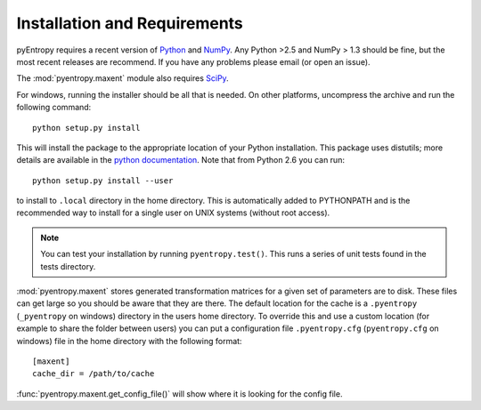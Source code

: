 .. ex: set sts=4 ts=4 sw=4 et tw=79:

***************************** 
Installation and Requirements
*****************************


pyEntropy requires a recent version of `Python <http://www.python.org>`_ and
`NumPy <http://www.scipy.org/>`_. Any Python >2.5 and NumPy > 1.3 should be
fine, but the most recent releases are recommend. If you have any problems
please email (or open an issue).

The :mod:`pyentropy.maxent` module also requires 
`SciPy <http://www.scipy.org>`_.

For windows, running the installer should be all that is needed. On other
platforms, uncompress the archive and run the following command::

    python setup.py install
    
This will install the package to the appropriate location of your Python
installation. This package uses distutils; more details are available in the
`python documentation <http://docs.python.org/install/index.html>`_. Note that
from Python 2.6 you can run::
    
    python setup.py install --user 

to install to ``.local`` directory in the home directory. This is automatically
added to PYTHONPATH and is the recommended way to install for a single user on
UNIX systems (without root access).

.. note::
    You can test your installation by running ``pyentropy.test()``. This runs
    a series of unit tests found in the tests directory.

:mod:`pyentropy.maxent` stores generated transformation matrices for a given
set of parameters are to disk. These files can get large so you should be aware
that they are there. The default location for the cache is a ``.pyentropy``
(``_pyentropy`` on windows) directory in the users home directory. To override
this and use a custom location (for example to share the folder between users)
you can put a configuration file ``.pyentropy.cfg`` (``pyentropy.cfg`` on
windows) file in the home directory with the following format::

    [maxent]
    cache_dir = /path/to/cache
    
:func:`pyentropy.maxent.get_config_file()` will show where it is looking for the config
file.



